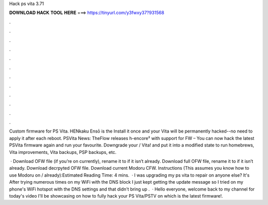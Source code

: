 Hack ps vita 3.71



𝐃𝐎𝐖𝐍𝐋𝐎𝐀𝐃 𝐇𝐀𝐂𝐊 𝐓𝐎𝐎𝐋 𝐇𝐄𝐑𝐄 ===> https://tinyurl.com/y3fwxy37?931568



.



.



.



.



.



.



.



.



.



.



.



.

Custom firmware for PS Vita. HENkaku Ensō is the Install it once and your Vita will be permanently hacked--no need to apply it after each reboot. PSVita News: TheFlow releases h-encore² with support for FW – You can now hack the latest PSVita firmware again and run your favourite. Downgrade your / Vita! and put it into a modified state to run homebrews, Vita improvements, Vita backups, PSP backups, etc.

 · Download OFW file (if you’re on currently), rename it to  if it isn’t already. Download full OFW file, rename it to  if it isn’t already. Download decrpyted OFW file. Download current Modoru CFW. Instructions (This assumes you know how to use Modoru on / already):Estimated Reading Time: 4 mins.  · I was upgrading my ps vita to repair on anyone else? It's After trying numerous times on my WiFi with the DNS block I just kept getting the update message so I tried on my phone's WiFi hotspot with the DNS settings and that didn't bring up .  · Hello everyone, welcome back to my channel for today's video I'll be showcasing on how to fully hack your PS Vita/PSTV on which is the latest firmware!.
